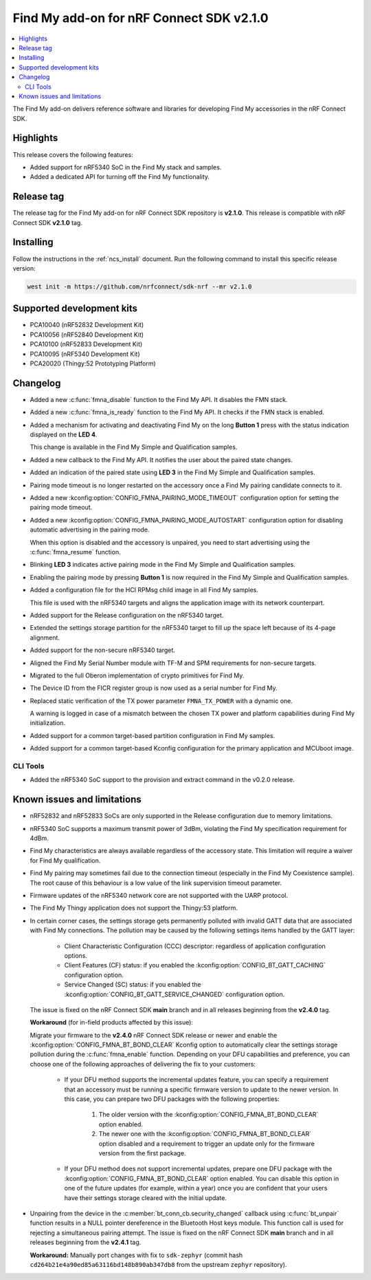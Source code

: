 .. _find_my_release_notes_210:

Find My add-on for nRF Connect SDK v2.1.0
#########################################

.. contents::
   :local:
   :depth: 2

The Find My add-on delivers reference software and libraries for developing Find My accessories in the nRF Connect SDK.

Highlights
**********

This release covers the following features:

* Added support for nRF5340 SoC in the Find My stack and samples.
* Added a dedicated API for turning off the Find My functionality.

Release tag
***********

The release tag for the Find My add-on for nRF Connect SDK repository is **v2.1.0**.
This release is compatible with nRF Connect SDK **v2.1.0** tag.

Installing
**********

Follow the instructions in the :ref:`ncs_install` document.
Run the following command to install this specific release version:

.. code-block:: console

    west init -m https://github.com/nrfconnect/sdk-nrf --mr v2.1.0

Supported development kits
**************************

* PCA10040 (nRF52832 Development Kit)
* PCA10056 (nRF52840 Development Kit)
* PCA10100 (nRF52833 Development Kit)
* PCA10095 (nRF5340 Development Kit)
* PCA20020 (Thingy:52 Prototyping Platform)

Changelog
*********

* Added a new :c:func:`fmna_disable` function to the Find My API. It disables the FMN stack.
* Added a new :c:func:`fmna_is_ready` function to the Find My API. It checks if the FMN stack is enabled.
* Added a mechanism for activating and deactivating Find My on the long **Button 1** press with the status indication displayed on the **LED 4**.

  This change is available in the Find My Simple and Qualification samples.
* Added a new callback to the Find My API. It notifies the user about the paired state changes.
* Added an indication of the paired state using **LED 3** in the Find My Simple and Qualification samples.
* Pairing mode timeout is no longer restarted on the accessory once a Find My pairing candidate connects to it.
* Added a new :kconfig:option:`CONFIG_FMNA_PAIRING_MODE_TIMEOUT` configuration option for setting the pairing mode timeout.
* Added a new :kconfig:option:`CONFIG_FMNA_PAIRING_MODE_AUTOSTART` configuration option for disabling automatic advertising in the pairing mode.

  When this option is disabled and the accessory is unpaired, you need to start advertising using the :c:func:`fmna_resume` function.
* Blinking **LED 3** indicates active pairing mode in the Find My Simple and Qualification samples.
* Enabling the pairing mode by pressing **Button 1** is now required in the Find My Simple and Qualification samples.
* Added a configuration file for the HCI RPMsg child image in all Find My samples.

  This file is used with the nRF5340 targets and aligns the application image with its network counterpart.
* Added support for the Release configuration on the nRF5340 target.
* Extended the settings storage partition for the nRF5340 target to fill up the space left because of its 4-page alignment.
* Added support for the non-secure nRF5340 target.
* Aligned the Find My Serial Number module with TF-M and SPM requirements for non-secure targets.
* Migrated to the full Oberon implementation of crypto primitives for Find My.
* The Device ID from the FICR register group is now used as a serial number for Find My.
* Replaced static verification of the TX power parameter ``FMNA_TX_POWER`` with a dynamic one.

  A warning is logged in case of a mismatch between the chosen TX power and platform capabilities during Find My initialization.
* Added support for a common target-based partition configuration in Find My samples.
* Added support for a common target-based Kconfig configuration for the primary application and MCUboot image.

CLI Tools
=========

* Added the nRF5340 SoC support to the provision and extract command in the v0.2.0 release.

Known issues and limitations
****************************

* nRF52832 and nRF52833 SoCs are only supported in the Release configuration due to memory limitations.
* nRF5340 SoC supports a maximum transmit power of 3dBm, violating the Find My specification requirement for 4dBm.
* Find My characteristics are always available regardless of the accessory state.
  This limitation will require a waiver for Find My qualification.
* Find My pairing may sometimes fail due to the connection timeout (especially in the Find My Coexistence sample).
  The root cause of this behaviour is a low value of the link supervision timeout parameter.
* Firmware updates of the nRF5340 network core are not supported with the UARP protocol.
* The Find My Thingy application does not support the Thingy:53 platform.
* In certain corner cases, the settings storage gets permanently polluted with invalid GATT data that are associated with Find My connections.
  The pollution may be caused by the following settings items handled by the GATT layer:

    * Client Characteristic Configuration (CCC) descriptor: regardless of application configuration options.
    * Client Features (CF) status: if you enabled the :kconfig:option:`CONFIG_BT_GATT_CACHING` configuration option.
    * Service Changed (SC) status: if you enabled the :kconfig:option:`CONFIG_BT_GATT_SERVICE_CHANGED` configuration option.
  The issue is fixed on the nRF Connect SDK **main** branch and in all releases beginning from the **v2.4.0** tag.

  **Workaround** (for in-field products affected by this issue):

  Migrate your firmware to the **v2.4.0** nRF Connect SDK release or newer and enable the :kconfig:option:`CONFIG_FMNA_BT_BOND_CLEAR` Kconfig option to automatically clear the settings storage pollution during the :c:func:`fmna_enable` function.
  Depending on your DFU capabilities and preference, you can choose one of the following approaches of delivering the fix to your customers:
    * If your DFU method supports the incremental updates feature, you can specify a requirement that an accessory must be running a specific firmware version to update to the newer version.
      In this case, you can prepare two DFU packages with the following properties:

        1. The older version with the :kconfig:option:`CONFIG_FMNA_BT_BOND_CLEAR` option enabled.
        #. The newer one with the :kconfig:option:`CONFIG_FMNA_BT_BOND_CLEAR` option disabled and a requirement to trigger an update only for the firmware version from the first package.
    * If your DFU method does not support incremental updates, prepare one DFU package with the :kconfig:option:`CONFIG_FMNA_BT_BOND_CLEAR` option enabled.
      You can disable this option in one of the future updates (for example, within a year) once you are confident that your users have their settings storage cleared with the initial update.

* Unpairing from the device in the :c:member:`bt_conn_cb.security_changed` callback using :c:func:`bt_unpair` function results in a NULL pointer dereference in the Bluetooth Host keys module.
  This function call is used for rejecting a simultaneous pairing attempt.
  The issue is fixed on the nRF Connect SDK **main** branch and in all releases beginning from the **v2.4.1** tag.

  **Workaround:** Manually port changes with fix to ``sdk-zephyr`` (commit hash ``cd264b21e4a90ed85a63116bd148b890ab347db8`` from the upstream ``zephyr`` repository).

